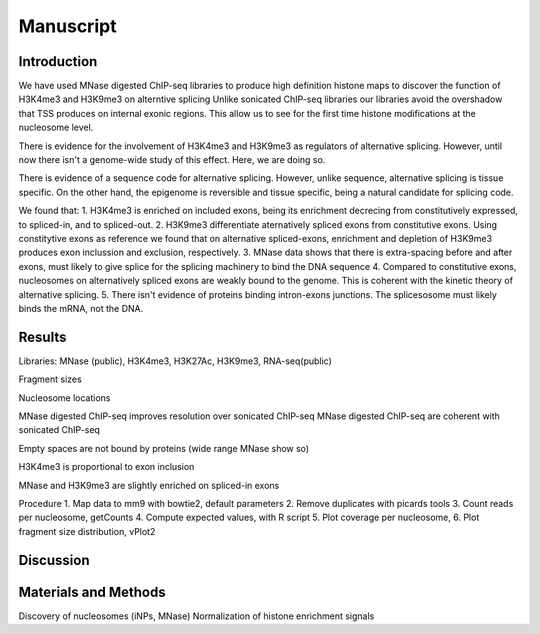 Manuscript
==========

Introduction
------------

We have used MNase digested ChIP-seq libraries to produce high definition histone maps to discover the function of H3K4me3 and H3K9me3 on alterntive splicing
Unlike sonicated ChIP-seq libraries our libraries avoid the overshadow that TSS produces on internal exonic regions.
This allow us to see for the first time histone modifications at the nucleosome level.

There is evidence for the involvement of H3K4me3 and H3K9me3 as regulators of alternative splicing. However, until now there isn't a genome-wide study of this effect. Here, we are doing so.

There is evidence of a sequence code for alternative splicing. However, unlike sequence, alternative splicing is tissue specific. On the other hand, the epigenome is reversible and tissue specific, being a natural candidate for splicing code.

We found that:
1. H3K4me3 is enriched on included exons, being its enrichment decrecing from constitutively expressed, to spliced-in, and to spliced-out.
2. H3K9me3 differentiate aternatively spliced exons from constitutive exons. Using constitytive exons as reference we found that on alternative spliced-exons, enrichment and depletion of H3K9me3 produces exon inclussion and exclusion, respectively.
3. MNase data shows that there is extra-spacing before and after exons, must likely to give splice for the splicing machinery to bind the DNA sequence
4. Compared to constitutive exons, nucleosomes on alternatively spliced exons are weakly bound to the genome. This is coherent with the kinetic theory of alternative splicing.
5. There isn't evidence of proteins binding intron-exons junctions. The splicesosome must likely binds the mRNA, not the DNA.


Results
-------

Libraries: MNase (public), H3K4me3, H3K27Ac, H3K9me3, RNA-seq(public)

Fragment sizes

Nucleosome locations

MNase digested ChIP-seq improves resolution over sonicated ChIP-seq
MNase digested ChIP-seq are coherent with sonicated ChIP-seq

Empty spaces are not bound by proteins (wide range MNase show so)

H3K4me3 is proportional to exon inclusion

MNase and H3K9me3 are slightly enriched on spliced-in exons

Procedure
1. Map data to mm9 with bowtie2, default parameters
2. Remove duplicates with picards tools
3. Count reads per nucleosome, getCounts
4. Compute expected values, with R script
5. Plot coverage per nucleosome,
6. Plot fragment size distribution, vPlot2

Discussion
----------

Materials and Methods
---------------------

Discovery of nucleosomes (iNPs, MNase)
Normalization of histone enrichment signals

